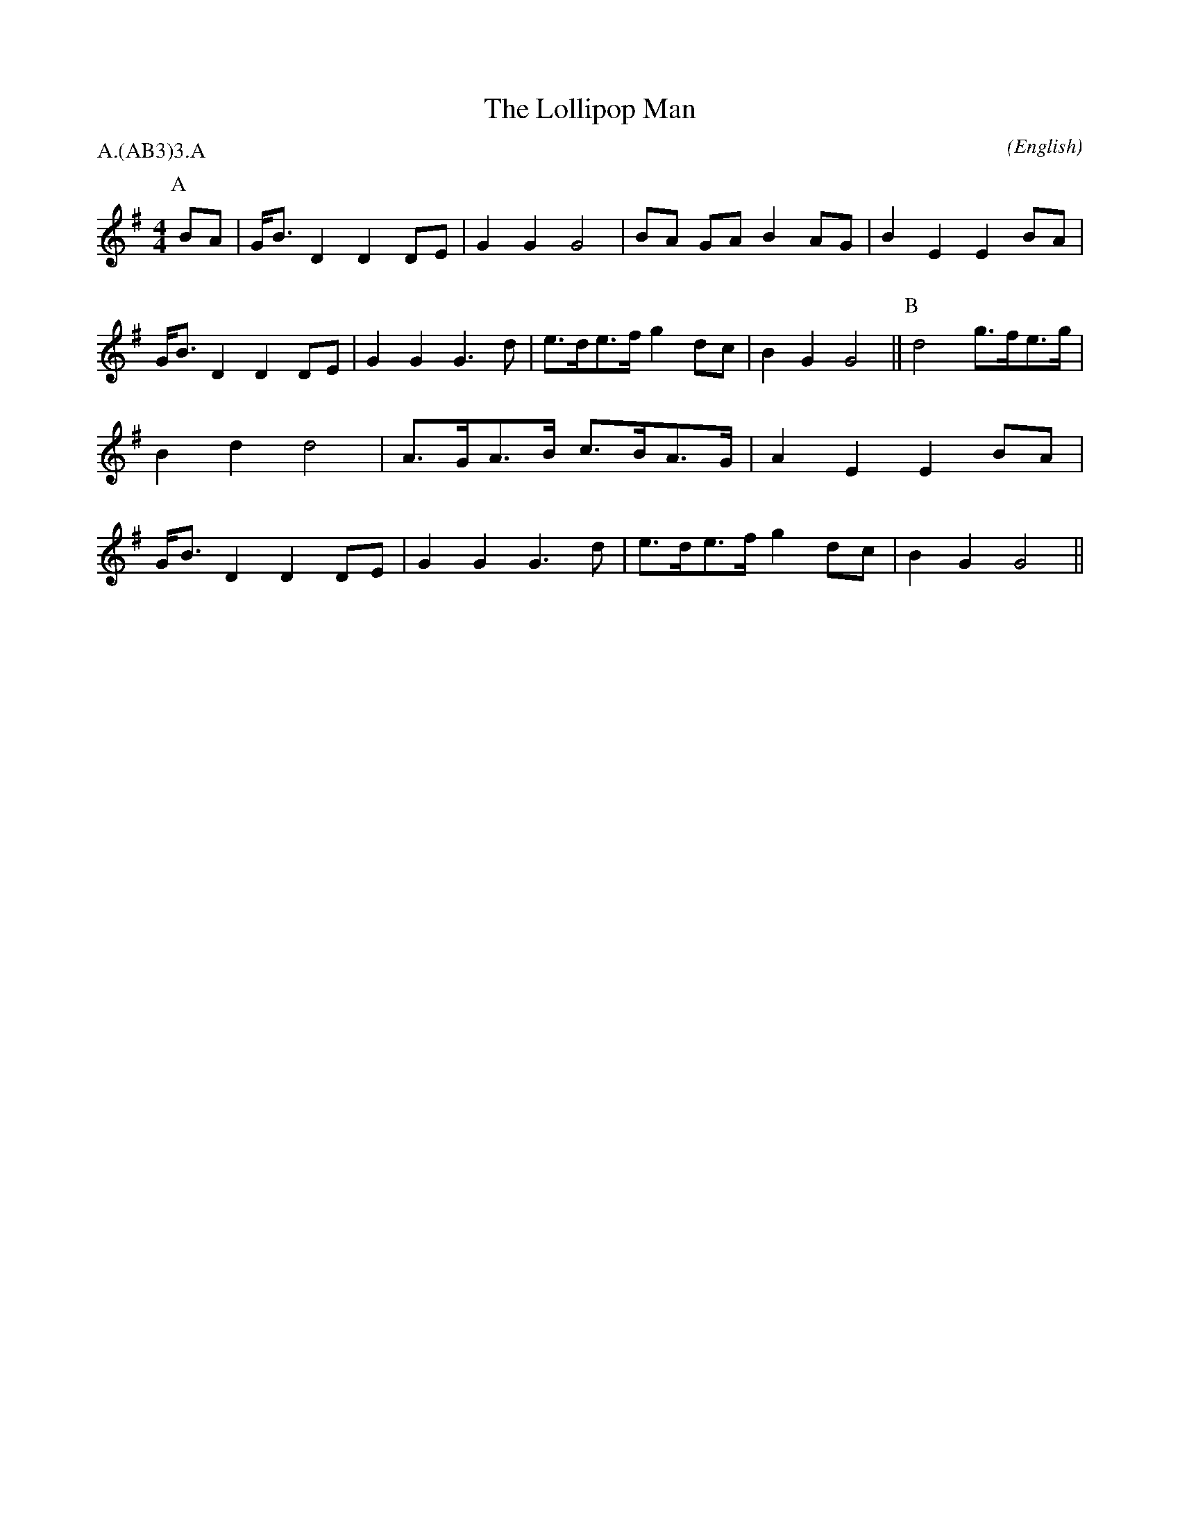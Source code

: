 X: 1
T:The Lollipop Man
M:4/4
C:
S:Bacon (Carey)
N:
A:Ducklington
O:English
R:Reel
%P:A.(AB$^3$)$^3$.A
P:A.(AB3)3.A
K:G
I:speed 400
P:A
BA  | G<B D2 D2 DE  | G2 G2 G4        | BA GA  B2 AG  | B2 E2 E2 \
BA  | G<B D2 D2 DE  | G2 G2 G3    d   | e>de>f g2 dc  | B2 G2 G4 ||\
P:B
      d4     g>fe>g | B2 d2 d4        | A>GA>B c>BA>G | A2 E2 E2 \
BA  | G<B D2 D2 DE  | G2 G2 G3    d   | e>de>f g2 dc  | B2 G2 G4 ||
